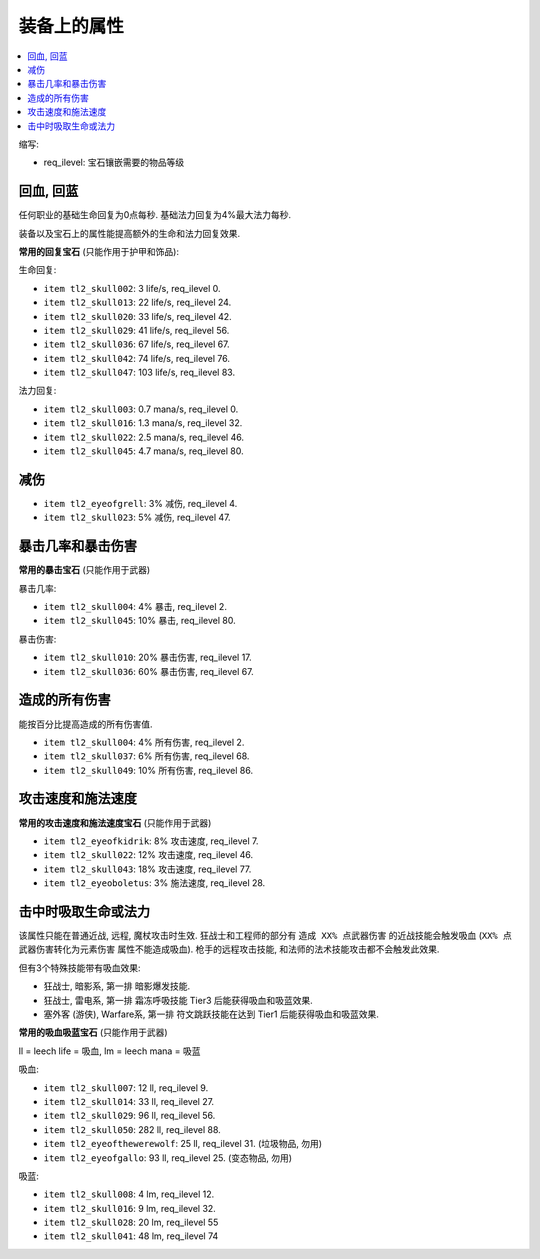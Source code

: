 装备上的属性
=================================

.. contents::
    :depth: 1
    :local:

缩写:

- req_ilevel: 宝石镶嵌需要的物品等级


回血, 回蓝
---------------------------------

任何职业的基础生命回复为0点每秒. 基础法力回复为4%最大法力每秒.

装备以及宝石上的属性能提高额外的生命和法力回复效果.

**常用的回复宝石** (只能作用于护甲和饰品):

生命回复:

- ``item tl2_skull002``: 3 life/s, req_ilevel 0.
- ``item tl2_skull013``: 22 life/s, req_ilevel 24.
- ``item tl2_skull020``: 33 life/s, req_ilevel 42.
- ``item tl2_skull029``: 41 life/s, req_ilevel 56.
- ``item tl2_skull036``: 67 life/s, req_ilevel 67.
- ``item tl2_skull042``: 74 life/s, req_ilevel 76.
- ``item tl2_skull047``: 103 life/s, req_ilevel 83.

法力回复:

- ``item tl2_skull003``: 0.7 mana/s, req_ilevel 0.
- ``item tl2_skull016``: 1.3 mana/s, req_ilevel 32.
- ``item tl2_skull022``: 2.5 mana/s, req_ilevel 46.
- ``item tl2_skull045``: 4.7 mana/s, req_ilevel 80.


减伤
---------------------------------

- ``item tl2_eyeofgrell``: 3% 减伤, req_ilevel 4.
- ``item tl2_skull023``: 5% 减伤, req_ilevel 47.


暴击几率和暴击伤害
---------------------------------

**常用的暴击宝石** (只能作用于武器)

暴击几率:

- ``item tl2_skull004``: 4% 暴击, req_ilevel 2.
- ``item tl2_skull045``: 10% 暴击, req_ilevel 80.

暴击伤害:

- ``item tl2_skull010``: 20% 暴击伤害, req_ilevel 17.
- ``item tl2_skull036``: 60% 暴击伤害, req_ilevel 67.


造成的所有伤害
---------------------------------

能按百分比提高造成的所有伤害值.

- ``item tl2_skull004``: 4% 所有伤害, req_ilevel 2.
- ``item tl2_skull037``: 6% 所有伤害, req_ilevel 68.
- ``item tl2_skull049``: 10% 所有伤害, req_ilevel 86.


攻击速度和施法速度
---------------------------------

**常用的攻击速度和施法速度宝石** (只能作用于武器)

- ``item tl2_eyeofkidrik``: 8% 攻击速度, req_ilevel 7.
- ``item tl2_skull022``: 12% 攻击速度, req_ilevel 46.
- ``item tl2_skull043``: 18% 攻击速度, req_ilevel 77.

- ``item tl2_eyeoboletus``: 3% 施法速度, req_ilevel 28.


击中时吸取生命或法力
---------------------------------

该属性只能在普通近战, 远程, 魔杖攻击时生效. 狂战士和工程师的部分有 ``造成 XX% 点武器伤害`` 的近战技能会触发吸血 (``XX% 点武器伤害转化为元素伤害`` 属性不能造成吸血). 枪手的远程攻击技能, 和法师的法术技能攻击都不会触发此效果.

但有3个特殊技能带有吸血效果:

- 狂战士, 暗影系, 第一排 暗影爆发技能.
- 狂战士, 雷电系, 第一排 霜冻呼吸技能 Tier3 后能获得吸血和吸蓝效果.
- 塞外客 (游侠), Warfare系, 第一排 符文跳跃技能在达到 Tier1 后能获得吸血和吸蓝效果.

**常用的吸血吸蓝宝石** (只能作用于武器)

ll = leech life = 吸血, lm = leech mana = 吸蓝

吸血:

- ``item tl2_skull007``: 12 ll, req_ilevel 9.
- ``item tl2_skull014``: 33 ll, req_ilevel 27.
- ``item tl2_skull029``: 96 ll, req_ilevel 56.
- ``item tl2_skull050``: 282 ll, req_ilevel 88.
- ``item tl2_eyeofthewerewolf``: 25 ll, req_ilevel 31. (垃圾物品, 勿用)
- ``item tl2_eyeofgallo``: 93 ll, req_ilevel 25. (变态物品, 勿用)

吸蓝:

- ``item tl2_skull008``: 4 lm, req_ilevel 12.
- ``item tl2_skull016``: 9 lm, req_ilevel 32.
- ``item tl2_skull028``: 20 lm, req_ilevel 55
- ``item tl2_skull041``: 48 lm, req_ilevel 74

